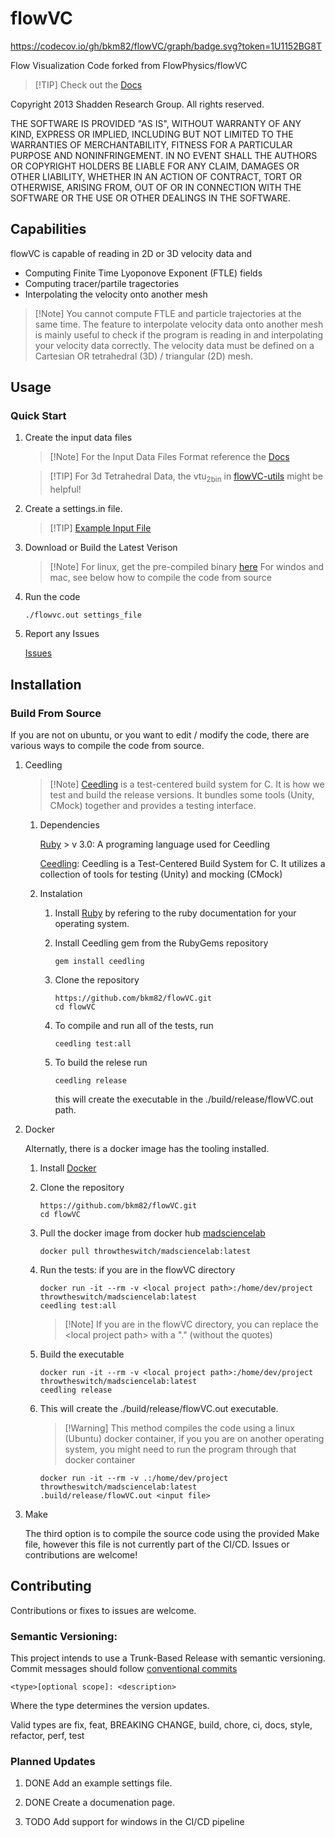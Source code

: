 * flowVC




[[https://github.com/bkm82/flowVC/actions][https://github.com/bkm82/flowVC/workflows/CI/badge.svg]]
[[https://github.com/bkm82/flowVC/actions][https://github.com/bkm82/flowVC/workflows/CD/badge.svg]]
[[https://github.com/bkm82/flowVC/actions][https://github.com/bkm82/flowVC/workflows/Docs/badge.svg]]
[[https://codecov.io/gh/bkm82/flowVC][https://codecov.io/gh/bkm82/flowVC/graph/badge.svg?token=1U1152BG8T]]

Flow Visualization Code forked from FlowPhysics/flowVC

#+begin_quote
[!TIP]
Check out the [[https://bkm82.github.io/flowVC/][Docs]]
#+end_quote

Copyright 2013 Shadden Research Group. All rights reserved.

THE SOFTWARE IS PROVIDED "AS IS", WITHOUT WARRANTY OF ANY KIND, EXPRESS
OR IMPLIED, INCLUDING BUT NOT LIMITED TO THE WARRANTIES OF
MERCHANTABILITY, FITNESS FOR A PARTICULAR PURPOSE AND NONINFRINGEMENT.
IN NO EVENT SHALL THE AUTHORS OR COPYRIGHT HOLDERS BE LIABLE FOR ANY
CLAIM, DAMAGES OR OTHER LIABILITY, WHETHER IN AN ACTION OF CONTRACT,
TORT OR OTHERWISE, ARISING FROM, OUT OF OR IN CONNECTION WITH THE
SOFTWARE OR THE USE OR OTHER DEALINGS IN THE SOFTWARE.

** Capabilities
flowVC is capable of reading in 2D or 3D velocity data and

- Computing Finite Time Lyoponove Exponent (FTLE) fields
- Computing tracer/partile tragectories
- Interpolating the velocity onto another mesh

#+begin_quote
[!Note]
You cannot compute FTLE and particle trajectories at the same time. The feature to interpolate velocity data onto another mesh is mainly useful to check if the program is reading in and interpolating your velocity data correctly. The velocity data must be defined on a Cartesian OR tetrahedral (3D) / triangular (2D) mesh.
#+end_quote
  

** Usage
*** Quick Start
**** Create the input data files
   #+begin_quote
   [!Note]
   For the Input Data Files Format reference the [[https://bkm82.github.io/flowVC/][Docs]]
   #+end_quote
   
   #+begin_quote
   [!TIP]
   For 3d Tetrahedral Data, the vtu_2bin in [[https://github.com/bkm82/flowVC-utils][flowVC-utils]] might be helpful!
   #+end_quote
   
**** Create a settings.in file. 
   #+begin_quote
   [!TIP]
   [[./examples/inputfile.in][Example Input File]]
   #+end_quote

   
**** Download or Build the Latest Verison

   #+begin_quote
   [!Note]
   For linux, get the pre-compiled binary [[https://github.com/bkm82/flowVC/releases/latest][here]]
   For windos and mac, see below how to compile the code from source 
   #+end_quote   
   
**** Run the code
#+begin_src shell
./flowvc.out settings_file
#+end_src

**** Report any Issues
[[https://github.com/bkm82/flowVC/issues][Issues]]

** Installation

*** Build From Source
If you are not on ubuntu, or you want to edit / modify the code, there are various ways to compile the code from source.

**** Ceedling

#+begin_quote
[!Note]
[[https://github.com/ThrowTheSwitch/Ceedling][Ceedling]] is a test-centered build system for C. It is how we test and build the release versions. It bundles some tools (Unity, CMock) together and provides a testing interface.
#+end_quote

***** Dependencies
[[https://www.ruby-lang.org/en/][Ruby]] > v 3.0: A programing language used for Ceedling

[[https://github.com/ThrowTheSwitch/Ceedling][Ceedling]]: Ceedling is a Test-Centered Build System for C. It utilizes a collection of tools for testing (Unity) and mocking (CMock) 

***** Instalation
****** Install [[https://www.ruby-lang.org/en/][Ruby]] by refering to the ruby documentation for your operating system.

****** Install Ceedling gem from the RubyGems repository
    #+begin_src shell
     gem install ceedling
   #+end_src

****** Clone the repository
   #+begin_src shell
     https://github.com/bkm82/flowVC.git
     cd flowVC
   #+end_src
****** To compile and run all of the tests, run
   #+begin_src shell
     ceedling test:all
   #+end_src
****** To build the relese run

   #+begin_src shell
     ceedling release
   #+end_src
   
   this will create the executable in the ./build/release/flowVC.out path.

**** Docker
Alternatly, there is a docker image has the tooling installed.


***** Install [[https://docs.docker.com/engine/install/][Docker]]
***** Clone the repository
   #+begin_src shell
     https://github.com/bkm82/flowVC.git
     cd flowVC
   #+end_src
   
***** Pull the docker image from docker hub [[https://hub.docker.com/r/throwtheswitch/madsciencelab][madsciencelab]] 
   #+begin_src shell
     docker pull throwtheswitch/madsciencelab:latest
   #+end_src
***** Run the tests: if you are in the flowVC directory
   #+begin_src shell
     docker run -it --rm -v <local project path>:/home/dev/project throwtheswitch/madsciencelab:latest
     ceedling test:all
   #+end_src

   #+begin_quote
   [!Note]
   If you are in the flowVC directory, you can replace the <local project path> with a "." (without the quotes)
   #+end_quote
***** Build the executable
   #+begin_src shell
     docker run -it --rm -v <local project path>:/home/dev/project throwtheswitch/madsciencelab:latest
     ceedling release     
   #+end_src
***** This will create the ./build/release/flowVC.out executable.
  
  #+begin_quote
   [!Warning]
   This method compiles the code using a linux (Ubuntu) docker container, if you you are on another operating system, you might need to run the program through that docker container
   #+end_quote

   #+begin_src shell
     docker run -it --rm -v .:/home/dev/project throwtheswitch/madsciencelab:latest
     .build/release/flowVC.out <input file>  
   #+end_src

   
**** Make
The third option is to compile the source code using the provided Make file, however this file is not currently part of the CI/CD. Issues or contributions are welcome!

** Contributing
Contributions or fixes to issues are welcome.


*** Semantic Versioning:
This project intends to use a Trunk-Based Release with semantic versioning. Commit messages should follow [[https://www.conventionalcommits.org/en/v1.0.0/][conventional commits]]
#+begin_src shell
<type>[optional scope]: <description>
#+end_src

Where the type determines the version updates.

Valid types are fix, feat, BREAKING CHANGE, build, chore, ci, docs, style, refactor, perf, test


*** Planned Updates
**** DONE Add an example settings file.
**** DONE Create a documenation page.
**** TODO Add support for windows in the CI/CD pipeline
